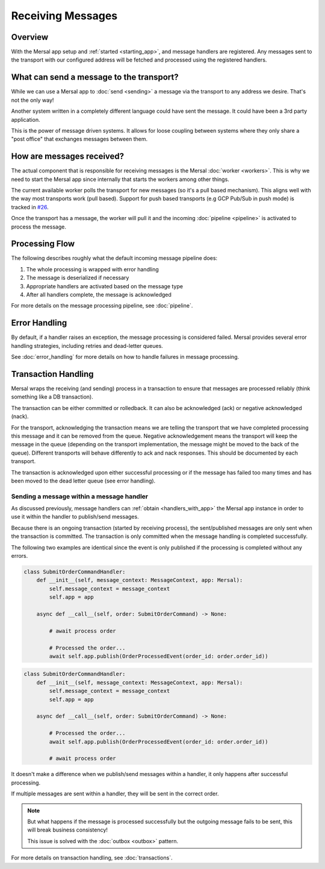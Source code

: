Receiving Messages
====================

Overview
-----------

With the Mersal app setup and :ref:`started <starting_app>`, and message handlers are registered. Any messages sent to the transport with our configured address will be fetched and processed using the registered handlers.

What can send a message to the transport?
-------------------------------------------

While we can use a Mersal app to :doc:`send <sending>` a message via the transport to any address we desire. That's not the only way!

Another system written in a completely different language could have sent the message. It could have been a 3rd party application.

This is the power of message driven systems. It allows for loose coupling between systems where they only share a "post office" that exchanges messages between them.

How are messages received?
----------------------------

The actual component that is responsible for receiving messages is the Mersal :doc:`worker <workers>`. This is why we need to start the Mersal app since internally that starts the workers among other things.

The current available worker polls the transport for new messages (so it's a pull based mechanism). This aligns well with the way most transports work (pull based). Support for push based transports (e.g GCP Pub/Sub in push mode) is tracked in `#26 <https://github.com/mersal-org/mersal/issues/26>`_.

Once the transport has a message, the worker will pull it and the incoming :doc:`pipeline <pipeline>` is activated to process the message.


Processing Flow
-----------------

The following describes roughly what the default incoming message pipeline does:

1. The whole processing is wrapped with error handling
2. The message is deserialized if necessary
3. Appropriate handlers are activated based on the message type
4. After all handlers complete, the message is acknowledged


For more details on the message processing pipeline, see :doc:`pipeline`.

Error Handling
-----------------

By default, if a handler raises an exception, the message processing is considered failed. Mersal provides several error handling strategies, including retries and dead-letter queues.

See :doc:`error_handling` for more details on how to handle failures in message processing.

Transaction Handling
----------------------

Mersal wraps the receiving (and sending) process in a transaction to ensure that messages are processed reliably (think something like a DB transaction).

The transaction can be either committed or rolledback. It can also be acknowledged (ack) or negative acknowledged (nack).

For the transport, acknowledging the transaction means we are telling the transport that we have completed processing this message and it can be removed from the queue. Negative acknowledgement means the transport will keep the message in the queue (depending on the transport implementation, the message might be moved to the back of the queue). Different transports will behave differently to ack and nack responses. This should be documented by each transport.

The transaction is acknowledged upon either successful processing or if the message has failed too many times and has been moved to the dead letter queue (see error handling).

Sending a message within a message handler
^^^^^^^^^^^^^^^^^^^^^^^^^^^^^^^^^^^^^^^^^^^

As discussed previously, message handlers can :ref:`obtain <handlers_with_app>` the Mersal app instance in order to use it within the handler to publish/send messages.

Because there is an ongoing transaction (started by receiving process), the sent/published messages are only sent when the transaction is committed. The transaction is only committed when the message handling is completed successfully.

The following two examples are identical since the event is only published if the processing is completed without any errors.

.. code-block:: python

    class SubmitOrderCommandHandler:
        def __init__(self, message_context: MessageContext, app: Mersal):
            self.message_context = message_context
            self.app = app

        async def __call__(self, order: SubmitOrderCommand) -> None:

            # await process order

            # Processed the order...
            await self.app.publish(OrderProcessedEvent(order_id: order.order_id))

.. code-block:: python

    class SubmitOrderCommandHandler:
        def __init__(self, message_context: MessageContext, app: Mersal):
            self.message_context = message_context
            self.app = app

        async def __call__(self, order: SubmitOrderCommand) -> None:

            # Processed the order...
            await self.app.publish(OrderProcessedEvent(order_id: order.order_id))

            # await process order

It doesn't make a difference when we publish/send messages within a handler, it only happens after successful processing.

If multiple messages are sent within a handler, they will be sent in the correct order.

.. note::

   But what happens if the message is processed successfully but the outgoing message fails to be sent, this will break business consistency!

   This issue is solved with the :doc:`outbox <outbox>` pattern.

For more details on transaction handling, see :doc:`transactions`.
